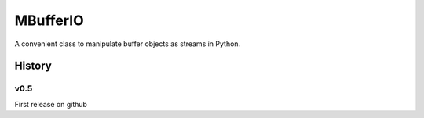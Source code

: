 =========
MBufferIO
=========

A convenient class to manipulate buffer objects as streams in Python.



History
=======

v0.5
----
First release on github


